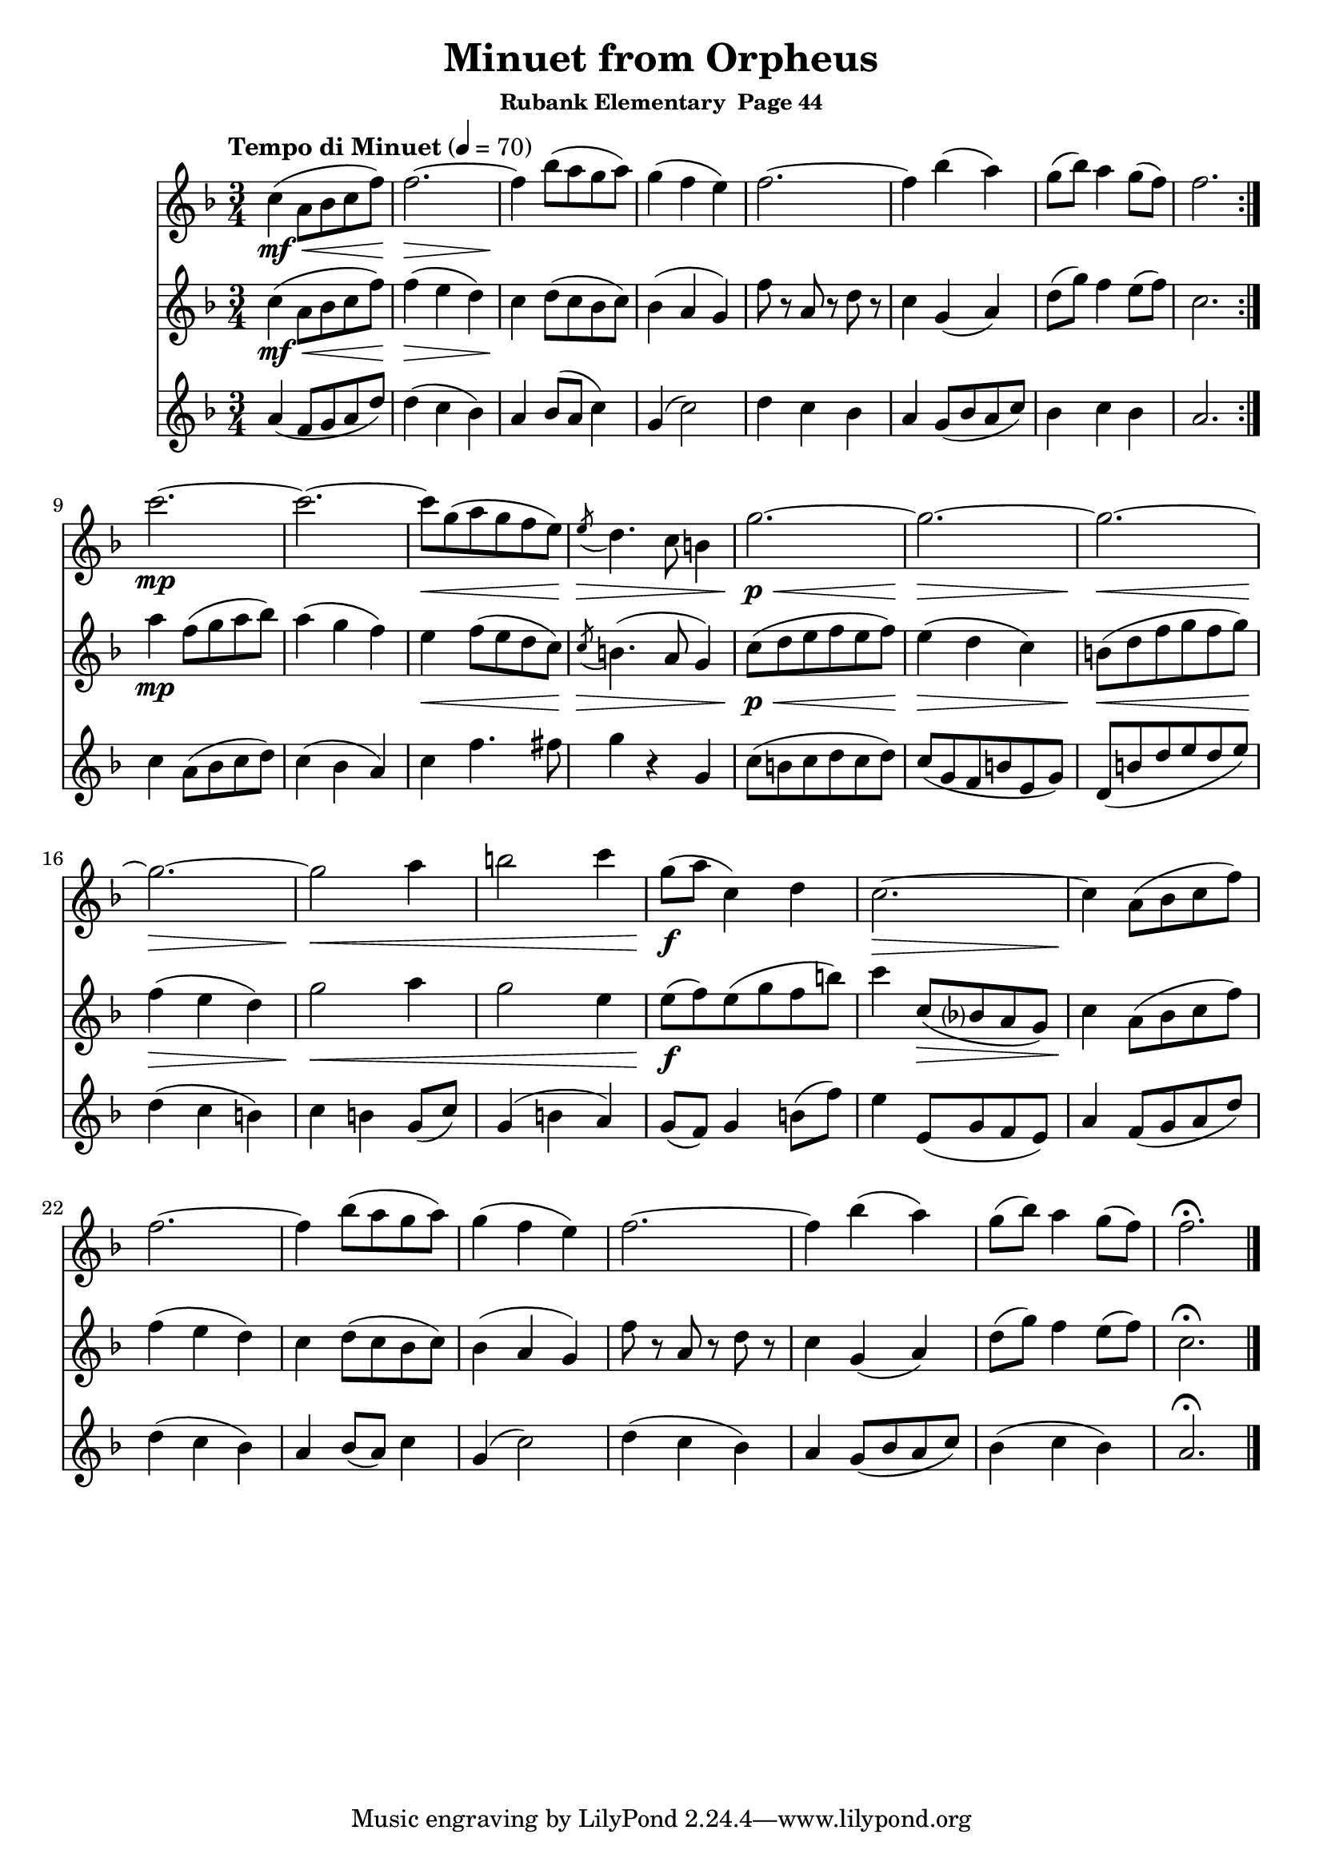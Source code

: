 \header {
	title = "Minuet from Orpheus"
	subsubtitle="Rubank Elementary  Page 44"
}

flute_a = \new Staff {
	\set Staff.midiInstrument = #"flute"
	\relative c' {
		\clef treble
		\key f \major
		\time 3/4
		\tempo "Tempo di Minuet" 4 = 70

		\repeat volta 2 {
			c'4(\mf\< a8 bes c f) f2.~\> f4\! bes8( a g a) g4( f e) f2.~ f4 bes4( a) g8( bes) a4 g8( f) f2.
		}
		\break
		c'2.~\mp c2.~ c8\< g( a g f e) \acciaccatura e8\> d4. c8 b4 g'2.~\p\< g2.~\> g2.~\<
		g2.~\> g2\< a4 b2 c4 g8(\f a c,4) d c2.~\> c4\! a8( bes c f)
		f2.~ f4 bes8( a g a) g4( f e) f2.~ f4 bes( a) g8( bes) a4 g8( f) f2.\fermata

		\bar "|."
	}
}

flute_b = \new Staff {
	\set Staff.midiInstrument = #"flute"
	\relative c' {
		\key f \major

		\repeat volta 2 {
			c'4(\mf\< a8 bes c f) f4(\> e d) c\! d8( c bes c) bes4( a g) f'8 r a, r d r c4 g( a) d8( g) f4 e8( f) c2.
		}
		a'4\mp f8( g a bes) a4( g f) e\< f8( e d c) \acciaccatura c\> b4.( a8 g4) c8(\p\< d e f e f) e4(\> d c) b8(\< d f g f g)
		f4(\> e d) g2\< a4 g2 e4 e8(\f f) e( g f b) c4 c,8(\> bes? a g) c4\! a8( bes c f)
		f4( e d) c4 d8( c bes c) bes4( a g) f'8 r a, r d r c4 g( a) d8( g) f4 e8( f) c2.\fermata
	}
}

flute_c = \new Staff {
	\set Staff.midiInstrument = #"flute"
	\relative c' {
		\key f \major
		\repeat volta 2 {
			a'4( f8 g a d) d4( c bes) a bes8( a c4) g4( c2) d4 c bes a g8( bes a c) bes4 c bes a2.
		}
		c4 a8( bes c d) c4( bes a) c f4. fis8 g4 r g, c8( b c d c d) c( g f b e, g) d( b' d e d e)
		d4( c b) c b g8( c) g4( b a) g8( f) g4 b8( f') e4 e,8( g f e) a4 f8( g a d)
		d4( c bes) a bes8( a) c4 g( c2) d4( c bes) a g8( bes a c) bes4( c bes) a2.\fermata |

	}
}




\score {
	<<
		\flute_a
		\flute_b
		\flute_c
	>>


	\layout { }
	\midi { }
}
\version "2.18.2"

